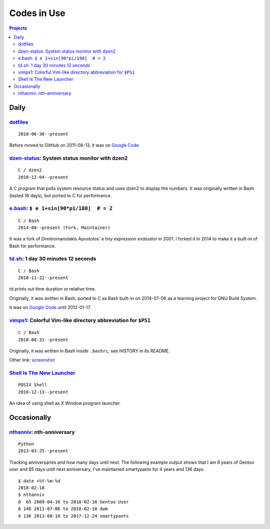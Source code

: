 ============
Codes in Use
============


.. contents:: **Projects**
   :local:


Daily
=====

dotfiles__
----------

__ https://github.com/livibetter/dotfiles

::

  2010-06-30--present

Before moved to GitHub on 2011-08-13, it was on `Google Code`__.

__ https://github.com/lbarchive/yjl/tree/master/dotfiles


dzen-status_: System status monitor with dzen2
----------------------------------------------

.. _dzen-status: https://github.com/livibetter/dzen-status
.. figure:: i/dzen-status.png

::

  C / dzen2
  2010-12-04--present

A C program that polls system resource status and uses dzen2 to display 
the numbers.  It was originally written in Bash (lasted 16 days), but 
ported to C for performance.


e.bash__: ``$ e 1+sin[90*pi/180]  # = 2``
-----------------------------------------

__ https://bitbucket.org/grandpas/e.bash

::

  C / Bash
  2014-08--present (Fork, Maintainer)

It was a fork of Dimitromanolakis Apostolos' e *tiny expression evaluator* in
2001.  I forked it in 2014 to make it a built-in of Bash for performance.


td.sh__: 1 day 30 minutes 12 seconds
------------------------------------

__ https://github.com/livibetter/td.sh

::

  C / Bash
  2010-11-22--present

td prints out time duration or relative time.

Originally, it was written in Bash, ported to C as Bash built-in on 2014-07-06
as a learning project for GNU Build System.

It was on `Google Code`__ until 2012-01-17.

__ https://git.io/vNb71


vimps1_: Colorful Vim-like directory abbreviation for ``$PS1``
--------------------------------------------------------------

.. _vimps1: https://github.com/livibetter/vimps1
.. figure:: i/vimps1.png
   :target: vimps1_

::

  C / Bash
  2010-08-31--present

Originally, it was written in Bash inside ``.bashrc``, see HISTORY in its
README.

Other link: `screenshot <https://imgur.com/uQBlfUl>`_


`Shell Is The New Launcher`__
-----------------------------

__ https://github.com/livibetter/ShellIsTheNewLauncher

::

  POSIX Shell
  2016-12-13--present

An idea of using shell as X Window program launcher.


Occasionally
============

nthanniv__: nth-anniversary
---------------------------

__ https://gist.github.com/livibetter/5235605

::

  Python
  2013-03-25--present

Tracking anniversaries and how many days until next.  The following example
output shows that I am 8 years of Gentoo user and 65 days until next
anniversary, I've maintained smartypants for 4 years and 136 days.

::

  $ date +%Y-%m-%d
  2018-02-10
  $ nthanniv
  8  65 2009-04-16 to 2018-02-10 Gentoo User
  6 146 2011-07-06 to 2018-02-10 dwm
  4 136 2013-08-10 to 2017-12-24 smartypants
